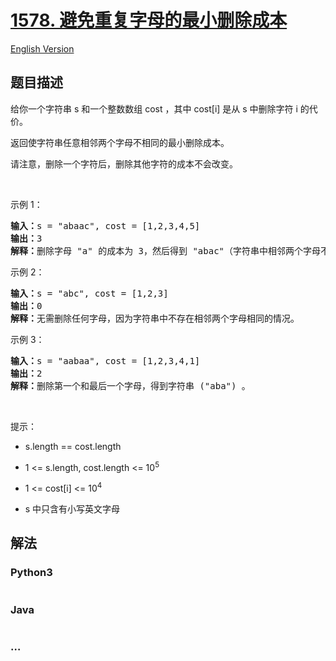* [[https://leetcode-cn.com/problems/minimum-deletion-cost-to-avoid-repeating-letters][1578.
避免重复字母的最小删除成本]]
  :PROPERTIES:
  :CUSTOM_ID: 避免重复字母的最小删除成本
  :END:
[[./solution/1500-1599/1578.Minimum Deletion Cost to Avoid Repeating Letters/README_EN.org][English
Version]]

** 题目描述
   :PROPERTIES:
   :CUSTOM_ID: 题目描述
   :END:

#+begin_html
  <!-- 这里写题目描述 -->
#+end_html

#+begin_html
  <p>
#+end_html

给你一个字符串 s 和一个整数数组 cost ，其中 cost[i] 是从 s 中删除字符 i
的代价。

#+begin_html
  </p>
#+end_html

#+begin_html
  <p>
#+end_html

返回使字符串任意相邻两个字母不相同的最小删除成本。

#+begin_html
  </p>
#+end_html

#+begin_html
  <p>
#+end_html

请注意，删除一个字符后，删除其他字符的成本不会改变。

#+begin_html
  </p>
#+end_html

#+begin_html
  <p>
#+end_html

 

#+begin_html
  </p>
#+end_html

#+begin_html
  <p>
#+end_html

示例 1：

#+begin_html
  </p>
#+end_html

#+begin_html
  <pre>
  <strong>输入：</strong>s = &quot;abaac&quot;, cost = [1,2,3,4,5]
  <strong>输出：</strong>3
  <strong>解释：</strong>删除字母 &quot;a&quot; 的成本为 3，然后得到 &quot;abac&quot;（字符串中相邻两个字母不相同）。
  </pre>
#+end_html

#+begin_html
  <p>
#+end_html

示例 2：

#+begin_html
  </p>
#+end_html

#+begin_html
  <pre>
  <strong>输入：</strong>s = &quot;abc&quot;, cost = [1,2,3]
  <strong>输出：</strong>0
  <strong>解释：</strong>无需删除任何字母，因为字符串中不存在相邻两个字母相同的情况。
  </pre>
#+end_html

#+begin_html
  <p>
#+end_html

示例 3：

#+begin_html
  </p>
#+end_html

#+begin_html
  <pre>
  <strong>输入：</strong>s = &quot;aabaa&quot;, cost = [1,2,3,4,1]
  <strong>输出：</strong>2
  <strong>解释：</strong>删除第一个和最后一个字母，得到字符串 (&quot;aba&quot;) 。
  </pre>
#+end_html

#+begin_html
  <p>
#+end_html

 

#+begin_html
  </p>
#+end_html

#+begin_html
  <p>
#+end_html

提示：

#+begin_html
  </p>
#+end_html

#+begin_html
  <ul>
#+end_html

#+begin_html
  <li>
#+end_html

s.length == cost.length

#+begin_html
  </li>
#+end_html

#+begin_html
  <li>
#+end_html

1 <= s.length, cost.length <= 10^5

#+begin_html
  </li>
#+end_html

#+begin_html
  <li>
#+end_html

1 <= cost[i] <= 10^4

#+begin_html
  </li>
#+end_html

#+begin_html
  <li>
#+end_html

s 中只含有小写英文字母

#+begin_html
  </li>
#+end_html

#+begin_html
  </ul>
#+end_html

** 解法
   :PROPERTIES:
   :CUSTOM_ID: 解法
   :END:

#+begin_html
  <!-- 这里可写通用的实现逻辑 -->
#+end_html

#+begin_html
  <!-- tabs:start -->
#+end_html

*** *Python3*
    :PROPERTIES:
    :CUSTOM_ID: python3
    :END:

#+begin_html
  <!-- 这里可写当前语言的特殊实现逻辑 -->
#+end_html

#+begin_src python
#+end_src

*** *Java*
    :PROPERTIES:
    :CUSTOM_ID: java
    :END:

#+begin_html
  <!-- 这里可写当前语言的特殊实现逻辑 -->
#+end_html

#+begin_src java
#+end_src

*** *...*
    :PROPERTIES:
    :CUSTOM_ID: section
    :END:
#+begin_example
#+end_example

#+begin_html
  <!-- tabs:end -->
#+end_html
